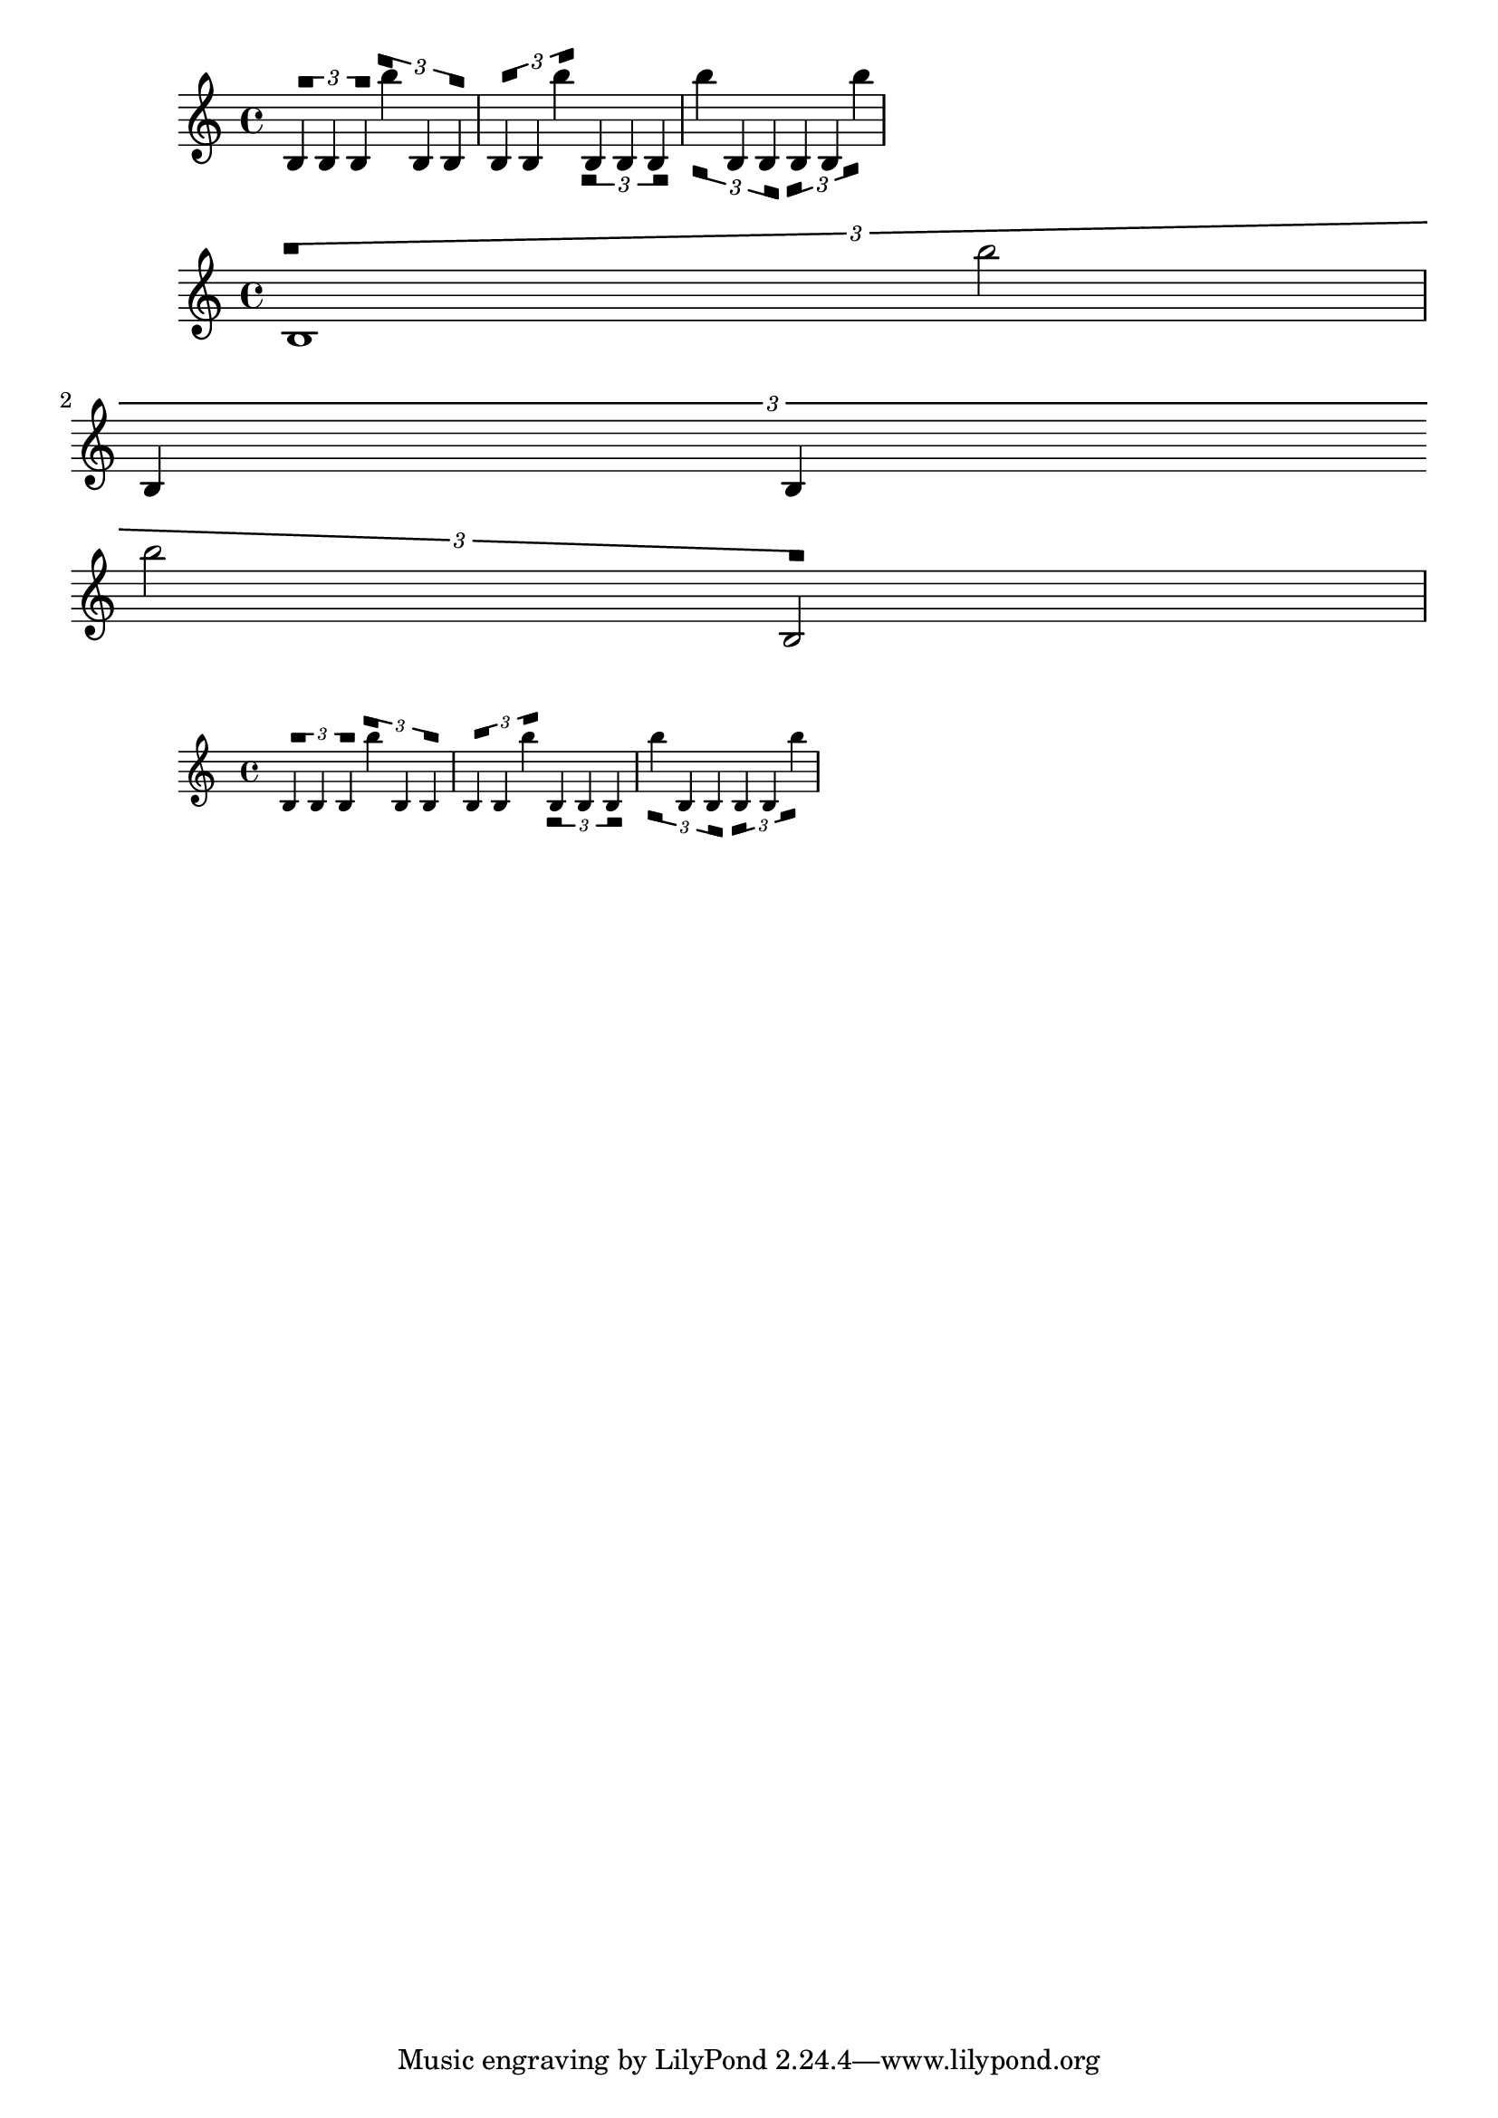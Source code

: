 \version "2.24.3"

#(define (lists-map function ls)
  "Apply @var{function} to @var{ls} and all of it sublists.
First it recurses over the children, then the function is applied to
@var{ls}."
    (if (list? ls)
        (set! ls (map (lambda (y) (lists-map function y)) ls))
        ls)
    (function ls))

#(define (tuplet-bracket::line-parts grob stencil)
  "Examine @code{TupletBracket.stencil), accumulate lines used to draw
@code{TupletBracket}, divided into wings and horizontal lines."
  (if (ly:stencil-empty? stencil)
      '()
      (let* ((lines '())
             (edge-height (ly:grob-property grob 'edge-height))
             (stil-expr (ly:stencil-expr stencil))
             (staff-space (ly:staff-symbol-staff-space grob)))

        ;; accumulate the bracket-drawing lines in `lines`
        (when (pair? stil-expr)
          (lists-map
            (lambda (l)
              (when (and (list? l)
                         (eq? (list-ref l 0) 'draw-line)
                         ;; Broken TupletBracket may have collapsed wings,
                         ;; don't catch them. Deal with them when this procedure
                         ;; is called.
                         (not (zero?
                                (- (- (list-ref l 2) (list-ref l 4))
                                   (- (list-ref l 3) (list-ref l 5))))))
                (set! lines (cons l lines)))
              l)
            stil-expr))

        (call-with-values
          (lambda ()
            (partition
              (lambda (l)
                (let ((height (- (list-ref l 3) (list-ref l 5))))
                  ;; TODO looking at height is probably not safe enough.
                  ;; Avoid rounding issues
                  (or
                     (> 0.0000001
                        (abs (- (abs height)
                                (* staff-space (abs (car edge-height))))))
                     (> 0.0000001
                        (abs (- (abs height)
                                (* staff-space (abs (cdr edge-height)))))))))
              lines))
          (lambda (x y)
            (list (cons 'wings x) (cons 'horizontals y)))))))

#(define (tuplet-bracket::wing-thickness wing-thickness)
  "Examine @code{TupletBracket.stencil), replace the wings by a polygon
mimicking enlarged thickness."
 (grob-transformer 'stencil
  (lambda (grob orig)
   (let* ((parts (tuplet-bracket::line-parts grob orig))
          (raw-wings (assoc-get 'wings parts)))
     (if (not (pair? raw-wings))
         orig
         (let* (
          (horizontals (assoc-get 'horizontals parts))
          (slopes
           (map
            (lambda (l)
              (/ (- (list-ref l 5) (list-ref l 3))
                 (- (list-ref l 4) (list-ref l 2))))
            horizontals))
          (wings
           (cond ((middle-broken-spanner? grob) '(#f #f))
                 ((first-broken-spanner? grob)
                   (append raw-wings (list #f)))
                 ((end-broken-spanner? grob)
                   (cons #f raw-wings))
                 (else raw-wings)))
          (grob-thick
           (ly:grob-property grob 'thickness))
          (staff-line-thick
           (ly:staff-symbol-line-thickness (ly:grob-object grob 'staff-symbol)))
          (thick (* grob-thick staff-line-thick))
          (edge-height (ly:grob-property grob 'edge-height))
          (shorten-pair (ly:grob-property grob 'shorten-pair '(0 . 0)))
          (dir (ly:grob-property grob 'direction))
          (staff-space (ly:staff-symbol-staff-space grob)))

    (ly:make-stencil
     (lists-map
      (lambda (l)
       (cond
        ((equal? l (car wings))
          (let* ((start-x (list-ref l 2))
                 (start-y (+ (list-ref l 3) (* wing-thickness (car slopes))))
                 (shorten-pair (car shorten-pair))
                 (edge-height (* staff-space (car edge-height))))
            `(polygon
              ,(list
                start-x (list-ref l 3)
                (+ start-x wing-thickness) start-y
                (+ start-x wing-thickness) (+ start-y (* -1 dir edge-height))
                start-x (+ (list-ref l 3) (* dir -1 edge-height)))
              ;; take `thick` as blot-diameter to match rounded line ends
              ,thick
              #t)))
        ((equal? l (cadr wings))
          (let* ((end-x (list-ref l 2))
                 (start-x (- end-x wing-thickness))
                 (start-y (* start-x (cadr slopes)))
                 (end-y (list-ref l 5))
                 (edge-height (* staff-space (cdr edge-height))))
            `(polygon
               ,(list
                 end-x end-y
                 end-x (- end-y (* dir -1 edge-height))
                 start-x start-y
                 start-x (+ start-y (* dir -1 edge-height)))
               ,thick
               #t)))
        (else l)))
      (ly:stencil-expr orig))
     (ly:stencil-extent orig X)
     (ly:stencil-extent orig Y))))))))

%%%%%%%%%%%%%%%%%%%%%%%%%%%%
%% Examples
%%%%%%%%%%%%%%%%%%%%%%%%%%%%

\layout {
  \override TupletBracket.stencil = #(tuplet-bracket::wing-thickness 1)
}

{
  \tuplet 3/2 { b4 b b } \tuplet 3/2 { b'' b b } \tuplet 3/2 { b b b'' }
  \tupletDown
  \tuplet 3/2 { b4 b b } \tuplet 3/2 { b'' b b } \tuplet 3/2 { b b b'' }
}

{
  \tuplet 3/2 { b1 b''2 \break b4 b \break b''2 b }
}

\score {
\new Score <<
\new Staff
  \with {
    %{ proportionalNotationDuration = #(ly:make-moment 1 40) %}
    fontSize = #-2
    \override StaffSymbol.staff-space=#(magstep -2)
  }
  {

    \tuplet 3/2 { b4 b b } \tuplet 3/2 { b'' b b } \tuplet 3/2 { b b b'' }
    \tupletDown
    \tuplet 3/2 { b4 b b } \tuplet 3/2 { b'' b b } \tuplet 3/2 { b b b'' }
  }
>>
}
